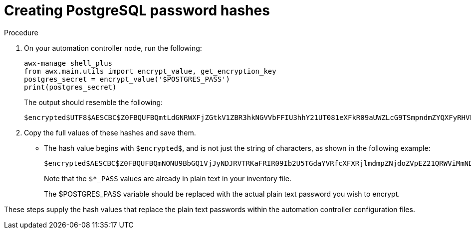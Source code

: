 [id="proc-create-password-hashes"]

= Creating PostgreSQL password hashes

.Procedure
. On your automation controller node, run the following:
+
[literal, options="nowrap" subs="+quotes,attributes"]
----
awx-manage shell_plus
from awx.main.utils import encrypt_value, get_encryption_key
postgres_secret = encrypt_value('$POSTGRES_PASS')
print(postgres_secret)
----
+
The output should resemble the following:
+
[literal, options="nowrap" subs="+quotes,attributes"]
----
$encrypted$UTF8$AESCBC$Z0FBQUFBQmtLdGNRWXFjZGtkV1ZBR3hkNGVVbFFIU3hhY21UT081eXFkR09aUWZLcG9TSmpndmZYQXFyRHVFQ3ZYSE15OUFuM1RHZHBqTFU3S0MyNEo2Y2JWUURSYktsdmc9PQ==
----

. Copy the full values of these hashes and save them.
* The hash value begins with `$encrypted$`, and is not just the string of characters, as shown in the following example:
+
[literal, options="nowrap" subs="+quotes,attributes"]
----
$encrypted$AESCBC$Z0FBQUFBQmNONU9BbGQ1VjJyNDJRVTRKaFRIR09Ib2U5TGdaYVRfcXFXRjlmdmpZNjdoZVpEZ21QRWViMmNDOGJaM0dPeHN2b194NUxvQ1M5X3dSc1gxQ29TdDBKRkljWHc9PQ==
----
+
Note that the `$*_PASS` values are already in plain text in your inventory file.
+
The $POSTGRES_PASS variable should be replaced with the actual plain text password you wish to encrypt.

These steps supply the hash values that replace the plain text passwords within the automation controller configuration files. 
